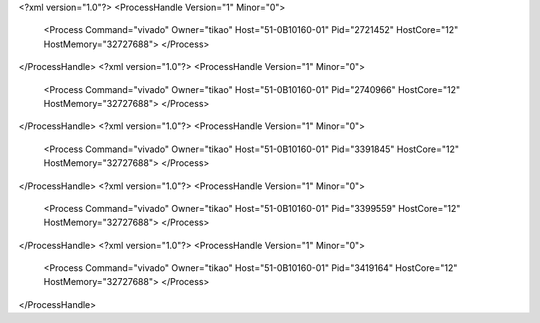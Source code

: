 <?xml version="1.0"?>
<ProcessHandle Version="1" Minor="0">
    <Process Command="vivado" Owner="tikao" Host="51-0B10160-01" Pid="2721452" HostCore="12" HostMemory="32727688">
    </Process>
</ProcessHandle>
<?xml version="1.0"?>
<ProcessHandle Version="1" Minor="0">
    <Process Command="vivado" Owner="tikao" Host="51-0B10160-01" Pid="2740966" HostCore="12" HostMemory="32727688">
    </Process>
</ProcessHandle>
<?xml version="1.0"?>
<ProcessHandle Version="1" Minor="0">
    <Process Command="vivado" Owner="tikao" Host="51-0B10160-01" Pid="3391845" HostCore="12" HostMemory="32727688">
    </Process>
</ProcessHandle>
<?xml version="1.0"?>
<ProcessHandle Version="1" Minor="0">
    <Process Command="vivado" Owner="tikao" Host="51-0B10160-01" Pid="3399559" HostCore="12" HostMemory="32727688">
    </Process>
</ProcessHandle>
<?xml version="1.0"?>
<ProcessHandle Version="1" Minor="0">
    <Process Command="vivado" Owner="tikao" Host="51-0B10160-01" Pid="3419164" HostCore="12" HostMemory="32727688">
    </Process>
</ProcessHandle>
